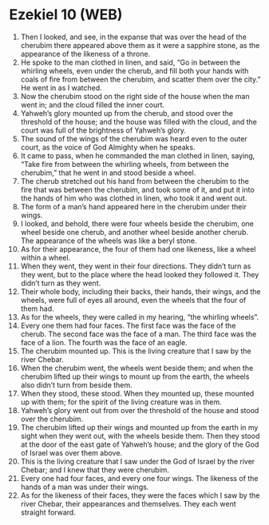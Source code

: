 * Ezekiel 10 (WEB)
:PROPERTIES:
:ID: WEB/26-EZE10
:END:

1. Then I looked, and see, in the expanse that was over the head of the cherubim there appeared above them as it were a sapphire stone, as the appearance of the likeness of a throne.
2. He spoke to the man clothed in linen, and said, “Go in between the whirling wheels, even under the cherub, and fill both your hands with coals of fire from between the cherubim, and scatter them over the city.” He went in as I watched.
3. Now the cherubim stood on the right side of the house when the man went in; and the cloud filled the inner court.
4. Yahweh’s glory mounted up from the cherub, and stood over the threshold of the house; and the house was filled with the cloud, and the court was full of the brightness of Yahweh’s glory.
5. The sound of the wings of the cherubim was heard even to the outer court, as the voice of God Almighty when he speaks.
6. It came to pass, when he commanded the man clothed in linen, saying, “Take fire from between the whirling wheels, from between the cherubim,” that he went in and stood beside a wheel.
7. The cherub stretched out his hand from between the cherubim to the fire that was between the cherubim, and took some of it, and put it into the hands of him who was clothed in linen, who took it and went out.
8. The form of a man’s hand appeared here in the cherubim under their wings.
9. I looked, and behold, there were four wheels beside the cherubim, one wheel beside one cherub, and another wheel beside another cherub. The appearance of the wheels was like a beryl stone.
10. As for their appearance, the four of them had one likeness, like a wheel within a wheel.
11. When they went, they went in their four directions. They didn’t turn as they went, but to the place where the head looked they followed it. They didn’t turn as they went.
12. Their whole body, including their backs, their hands, their wings, and the wheels, were full of eyes all around, even the wheels that the four of them had.
13. As for the wheels, they were called in my hearing, “the whirling wheels”.
14. Every one them had four faces. The first face was the face of the cherub. The second face was the face of a man. The third face was the face of a lion. The fourth was the face of an eagle.
15. The cherubim mounted up. This is the living creature that I saw by the river Chebar.
16. When the cherubim went, the wheels went beside them; and when the cherubim lifted up their wings to mount up from the earth, the wheels also didn’t turn from beside them.
17. When they stood, these stood. When they mounted up, these mounted up with them; for the spirit of the living creature was in them.
18. Yahweh’s glory went out from over the threshold of the house and stood over the cherubim.
19. The cherubim lifted up their wings and mounted up from the earth in my sight when they went out, with the wheels beside them. Then they stood at the door of the east gate of Yahweh’s house; and the glory of the God of Israel was over them above.
20. This is the living creature that I saw under the God of Israel by the river Chebar; and I knew that they were cherubim.
21. Every one had four faces, and every one four wings. The likeness of the hands of a man was under their wings.
22. As for the likeness of their faces, they were the faces which I saw by the river Chebar, their appearances and themselves. They each went straight forward.
